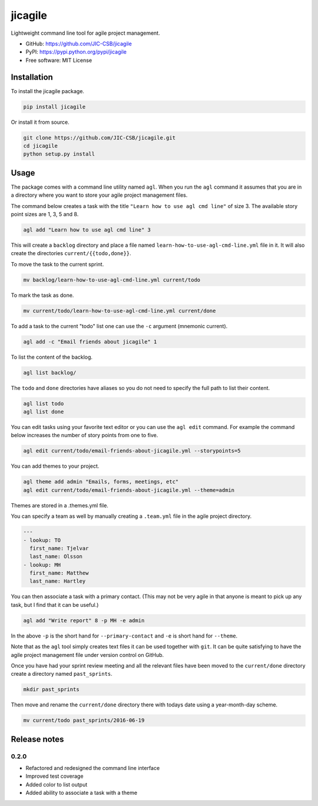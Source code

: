 ========
jicagile
========

Lightweight command line tool for agile project management.

- GitHub: https://github.com/JIC-CSB/jicagile
- PyPI: https://pypi.python.org/pypi/jicagile
- Free software: MIT License

Installation
------------

To install the jicagile package.

.. code-block:: bash

    pip install jicagile

Or install it from source.

.. code-block:: bash

    git clone https://github.com/JIC-CSB/jicagile.git
    cd jicagile
    python setup.py install


Usage
-----

The package comes with a command line utility named ``agl``.
When you run the ``agl`` command it assumes that you are in
a directory where you want to store your agile project management
files.

The command below creates a task with the title
``"Learn how to use agl cmd line"`` of size 3. The available
story point sizes are 1, 3, 5 and 8.

.. code-block:: bash

    agl add "Learn how to use agl cmd line" 3

This will create a ``backlog`` directory and place a file named
``learn-how-to-use-agl-cmd-line.yml`` file in it. It will also
create the directories ``current/{{todo,done}}``.

To move the task to the current sprint.

.. code-block:: bash

    mv backlog/learn-how-to-use-agl-cmd-line.yml current/todo

To mark the task as done.

.. code-block:: bash

    mv current/todo/learn-how-to-use-agl-cmd-line.yml current/done

To add a task to the current "todo" list one can use the ``-c`` argument
(mnemonic current).

.. code-block:: bash

    agl add -c "Email friends about jicagile" 1

To list the content of the backlog.

.. code-block:: bash

    agl list backlog/

The ``todo`` and ``done`` directories have aliases so you do not need to
specify the full path to list their content.

.. code-block:: bash

    agl list todo
    agl list done

You can edit tasks using your favorite text editor or you can use the
``agl edit`` command. For example the command below increases the number
of story points from one to five.

.. code-block:: bash

    agl edit current/todo/email-friends-about-jicagile.yml --storypoints=5

You can add themes to your project.

.. code-block:: bash

    agl theme add admin "Emails, forms, meetings, etc"
    agl edit current/todo/email-friends-about-jicagile.yml --theme=admin

Themes are stored in a .themes.yml file.

You can specify a team as well by manually creating a ``.team.yml`` file
in the agile project directory.

.. code-block:: yaml

    ---
    - lookup: TO
      first_name: Tjelvar
      last_name: Olsson
    - lookup: MH
      first_name: Matthew
      last_name: Hartley

You can then associate a task with a primary contact. (This may not be
very agile in that anyone is meant to pick up any task, but I find that
it can be useful.)

.. code-block:: bash

    agl add "Write report" 8 -p MH -e admin

In the above ``-p`` is the short hand for ``--primary-contact`` and
``-e`` is short hand for ``--theme``.

Note that as the ``agl`` tool simply creates text files it can be
used together with ``git``. It can be quite satisfying to have the
agile project management file under version control on GitHub.

Once you have had your sprint review meeting and all the relevant
files have been moved to the ``current/done`` directory create a
directory named ``past_sprints``.

.. code-block:: bash

    mkdir past_sprints

Then move and rename the ``current/done`` directory there with
todays date using a year-month-day scheme.

.. code-block:: bash

    mv current/todo past_sprints/2016-06-19


Release notes
-------------

0.2.0
~~~~~

- Refactored and redesigned the command line interface
- Improved test coverage
- Added color to list output
- Added ability to associate a task with a theme
